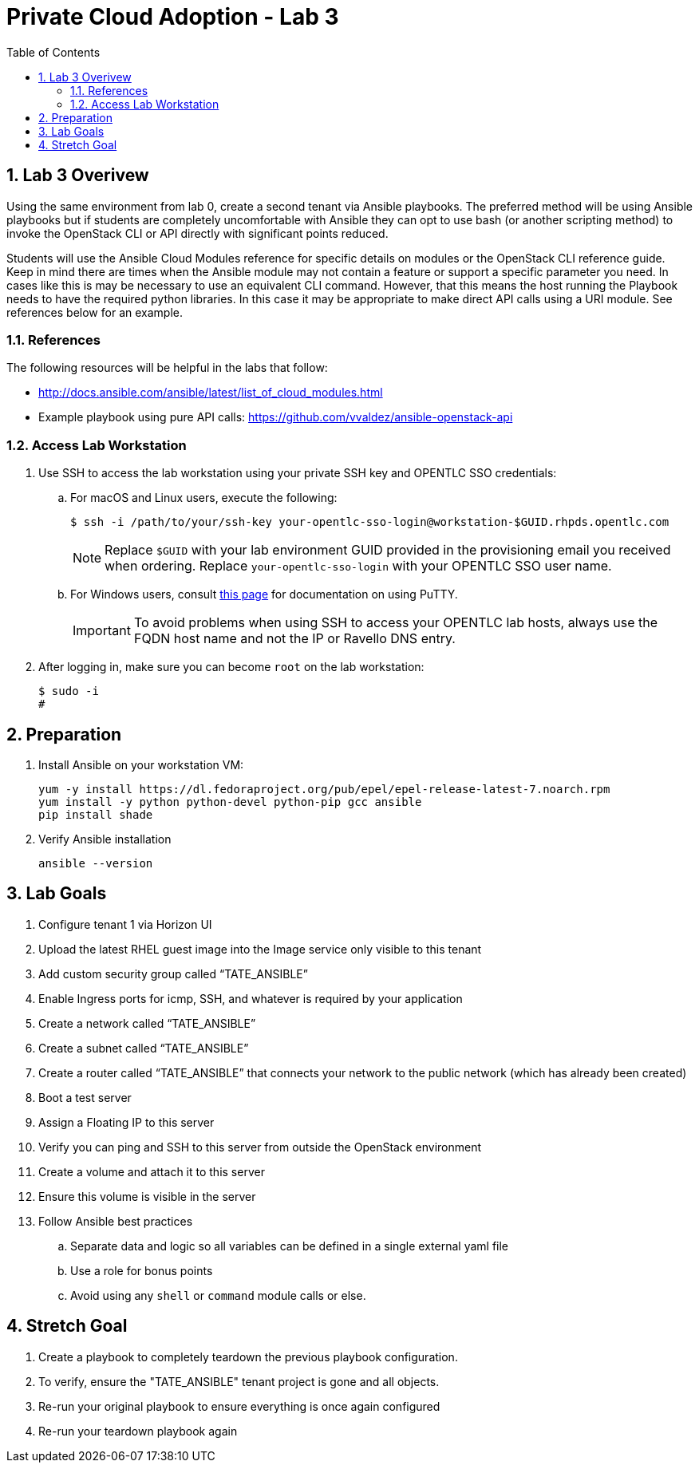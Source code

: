 :scrollbar:
:data-uri:
:toc2:
:linkattrs:

= Private Cloud Adoption - Lab 3

:numbered:

== Lab 3 Overivew
Using the same environment from lab 0, create a second tenant via Ansible playbooks. The preferred method will be using Ansible playbooks but if students are completely uncomfortable with Ansible they can opt to use bash (or another scripting method) to invoke the OpenStack CLI or API directly with significant points reduced.

Students will use the Ansible Cloud Modules reference for specific details on modules or the OpenStack CLI reference guide. Keep in mind there are times when the Ansible module may not contain a feature or support a specific parameter you need. In cases like this is may be necessary to use an equivalent CLI command. However, that this means the host running the Playbook needs to have the required python libraries. In this case it may be appropriate to make direct API calls using a URI module. See references below for an example.

=== References
The following resources will be helpful in the labs that follow:

* http://docs.ansible.com/ansible/latest/list_of_cloud_modules.html
* Example playbook using pure API calls: https://github.com/vvaldez/ansible-openstack-api

=== Access Lab Workstation

. Use SSH to access the lab workstation using your private SSH key and OPENTLC SSO credentials:
.. For macOS and Linux users, execute the following:
+
[source,text]
----
$ ssh -i /path/to/your/ssh-key your-opentlc-sso-login@workstation-$GUID.rhpds.opentlc.com
----
+
[NOTE]
Replace `$GUID` with your lab environment GUID provided in the provisioning email you received when ordering.  Replace `your-opentlc-sso-login` with your OPENTLC SSO user name.

.. For Windows users, consult link:https://www.opentlc.com/ssh.html[this page^] for documentation on using PuTTY.
+
[IMPORTANT]
To avoid problems when using SSH to access your OPENTLC lab hosts, always use the FQDN host name and not the IP or Ravello DNS entry.

. After logging in, make sure you can become `root` on the lab workstation:
+
[source,text]
----
$ sudo -i
#
----

== Preparation
. Install Ansible on your workstation VM:
+
----
yum -y install https://dl.fedoraproject.org/pub/epel/epel-release-latest-7.noarch.rpm
yum install -y python python-devel python-pip gcc ansible
pip install shade
----
+
. Verify Ansible installation
+
----
ansible --version
----

== Lab Goals
. Configure tenant 1 via Horizon UI
. Upload the latest RHEL guest image into the Image service only visible to this tenant
. Add custom security group called “TATE_ANSIBLE”
. Enable Ingress ports for icmp, SSH, and whatever is required by your application
. Create a network called “TATE_ANSIBLE”
. Create a subnet called “TATE_ANSIBLE”
. Create a router called “TATE_ANSIBLE” that connects your network to the public network (which has already been created)
.  Boot a test server
. Assign a Floating IP to this server
. Verify you can ping and SSH to this server from outside the OpenStack environment
. Create a volume and attach it to this server
. Ensure this volume is visible in the server
. Follow Ansible best practices
.. Separate data and logic so all variables can be defined in a single external yaml file
.. Use a role for bonus points
.. Avoid using any `shell` or `command` module calls or else.

== Stretch Goal
. Create a playbook to completely teardown the previous playbook configuration.
. To verify, ensure the "TATE_ANSIBLE" tenant project is gone and all objects.
. Re-run your original playbook to ensure everything is once again configured
. Re-run your teardown playbook again
